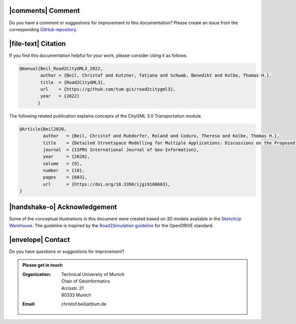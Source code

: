 |comments| Comment
++++++++++++++++++++


Do you have a comment or suggestions for improvement to this documentation? Please create an issue from the corresponding `GitHub repository. <https://github.com/tum-gis/road2citygml3/issues>`_


|file-text|  Citation
++++++++++++++++++++++++
If you find this documentation helpful for your work, please consider citing it as follows.

.. code-block:: 

   @manual{Beil_Road2CityGML3_2022,
           author = {Beil, Christof and Kutzner, Tatjana and Schwab, Benedikt and Kolbe, Thomas H.},
           title  = {Road2CityGML3},  
           url    = {https://github.com/tum-gis/road2citygml3},
           year   = {2022}
          }

The following related publication explains concepts of the CityGML 3.0 Transportation module.

.. code-block:: 

   @Article{Beil2020,
            author   = {Beil, Christof and Ruhdorfer, Roland and Coduro, Theresa and Kolbe, Thomas H.},
            title    = {Detailed Streetspace Modelling for Multiple Applications: Discussions on the Proposed CityGML 3.0 Transportation Model},
            journal  = {ISPRS International Journal of Geo-Information},
            year     = {2020},
            volume   = {9},
            number   = {10},
            pages    = {603},
            url      = {https://doi.org/10.3390/ijgi9100603},
   }


|handshake-o| Acknowledgement
++++++++++++++++++++++++++++++++
Some of the conceptual illustrations in this document were created based on 3D models available in the `SketchUp Warehouse <https://3dwarehouse.sketchup.com/user/500647bb-30cf-4f44-b23d-1680d091bb14/Alex-R>`_. The guideline is inspired by the `Road2Simulation guideline <https://zenodo.org/record/3375550>`_ for the OpenDRIVE standard.

|envelope|  Contact 
+++++++++++++++++++++++++++++++++++++++++++


Do you have questions or suggestions for improvement?  

.. admonition:: Please get in touch 

   :Organization: | Technical University of Munich
                  | Chair of Geoinformatics
                  | Arcisstr. 21
                  | 80333 Munich
   :Email: christof.beil(at)tum.de 

